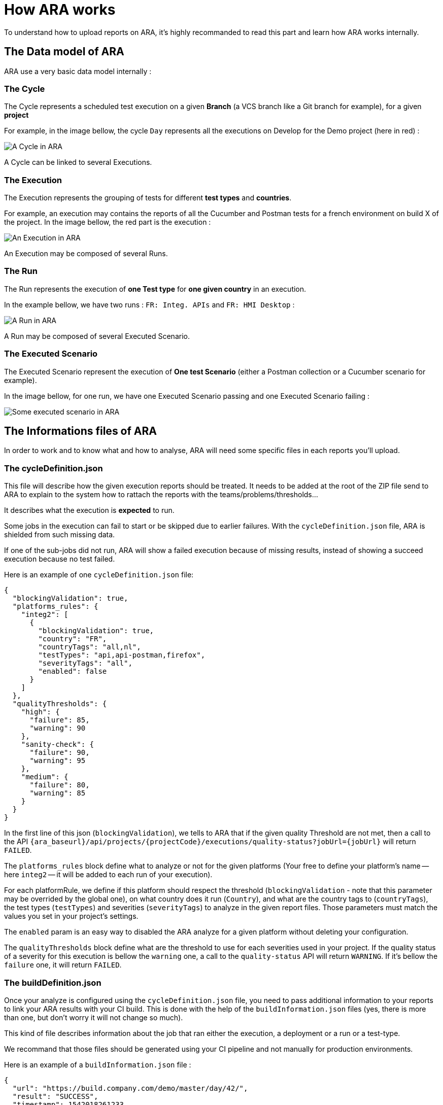 # How ARA works

To understand how to upload reports on ARA, it's highly recommanded to read this part and learn how ARA works
internally.

## The Data model of ARA

ARA use a very basic data model internally :

### The Cycle

The Cycle represents a scheduled test execution on a given *Branch* (a VCS branch like a Git branch for example),
for a given *project*

For example, in the image bellow, the cycle `Day` represents all the executions on Develop for the Demo project
(here in red) :

image::images/cycle.png[A Cycle in ARA]

A Cycle can be linked to several Executions.

### The Execution

The Execution represents the grouping of tests for different *test types* and *countries*.

For example, an execution may contains the reports of all the Cucumber and Postman tests for a french
environment on build X of the project.
In the image bellow, the red part is the execution :

image::images/execution.png[An Execution in ARA]

An Execution may be composed of several Runs.

### The Run

The Run represents the execution of *one Test type* for *one given country* in an execution.

In the example bellow, we have two runs : `FR: Integ. APIs` and `FR: HMI Desktop` :

image::images/run.png[A Run in ARA]

A Run may be composed of several Executed Scenario.

### The Executed Scenario

The Executed Scenario represent the execution of *One test Scenario* (either a Postman collection or a Cucumber
scenario for example).

In the image bellow, for one run, we have one Executed Scenario passing and one Executed Scenario failing :

image::images/executed_scenario.png[Some executed scenario in ARA]


## The Informations files of ARA

In order to work and to know what and how to analyse, ARA will need some specific files in each reports you'll
upload.

### The cycleDefinition.json

This file will describe how the given execution reports should be treated. It needs to be added at the root of
the ZIP file send to ARA to explain to the system how to rattach the reports with the teams/problems/thresholds...

It describes what the execution is *expected* to run.

Some jobs in the execution can fail to start or be skipped due to earlier failures.
With the `cycleDefinition.json` file, ARA is shielded from such missing data.

If one of the sub-jobs did not run, ARA will show a failed execution because of missing results, instead of
showing a succeed execution because no test failed.

Here is an example of one `cycleDefinition.json` file:
```json
{
  "blockingValidation": true,
  "platforms_rules": {
    "integ2": [
      {
        "blockingValidation": true,
        "country": "FR",
        "countryTags": "all,nl",
        "testTypes": "api,api-postman,firefox",
        "severityTags": "all",
        "enabled": false
      }
    ]
  },
  "qualityThresholds": {
    "high": {
      "failure": 85,
      "warning": 90
    },
    "sanity-check": {
      "failure": 90,
      "warning": 95
    },
    "medium": {
      "failure": 80,
      "warning": 85
    }
  }
}
```

In the first line of this json (`blockingValidation`), we tells to ARA that if the given quality Threshold are
not met, then a call to the API `{ara_baseurl}/api/projects/{projectCode}/executions/quality-status?jobUrl={jobUrl}`
will return `FAILED`.

The `platforms_rules` block define what to analyze or not for the given platforms (Your free to define your platform's
name -- here `integ2` -- it will be added to each run of your execution).

For each platformRule, we define if this platform should respect the threshold (`blockingValidation` - note that this
parameter may be overrided by the global one), on what country does it run (`Country`), and what are the country tags to
(`countryTags`), the test types (`testTypes`) and severities (`severityTags`) to analyze in the given report files. Those
parameters must match the values you set in your project's settings.

The `enabled` param is an easy way to disabled the ARA analyze for a given platform without deleting your configuration.


The `qualityThresholds` block define what are the threshold to use for each severities used in your project. If the
quality status of a severity for this execution is bellow the `warning` one, a call to the `quality-status` API will
return `WARNING`. If it's bellow the `failure` one, it will return `FAILED`.


### The buildDefinition.json

Once your analyze is configured using the `cycleDefinition.json` file, you need to pass additional information
to your reports to link your ARA results with your CI build. This is done with the help of the
`buildInformation.json` files (yes, there is more than one, but don't worry it will not change so much).

This kind of file describes information about the job that ran either the execution, a deployment or a run
or a test-type.

We recommand that those files should be generated using your CI pipeline and not manually for production
environments.

Here is an example of a `buildInformation.json` file :
```
{
  "url": "https://build.company.com/demo/master/day/42/",
  "result": "SUCCESS",
  "timestamp": 1542018261233,
  "release": "v2",
  "version": "724b1de228b72047d865d96f3c518164575caa37",
   "versionTimestamp": 1542018261233
}
```

The `url` field of this file should give a link to the build in your CI which correspond to the folder this
file is located. For example if you have a dedicated job for your FR country, it should points on it only in
the `buildInformation.json` of the FR folder. Then if you have on the same Execution, another job for your
EN country, it should points on it in the `buildInformation.json` of the EN folder.

The `result` field should reflect the state of your CI job for this build, if it's in `SUCCESS` or `FAILURE`
(note that ARA can analyze results of NRT reports even on failed CI job, you can configure it in this way if
you want).

The `timestamp` is a UNIX timestamp since Epoch which represents the date & time when this current build job
has started.

The `release` field contains the current tested release version of your application.

The  `version` field contains the current tested build version of your application.

The `versionTimestamp` is a UNIX timestamp since Epoch which represents the date & time when this current
version was tagged.

Note that the `release`, `version` and `versionTimestamp` fields are optional in the `buildInformation.json`
of a Run.